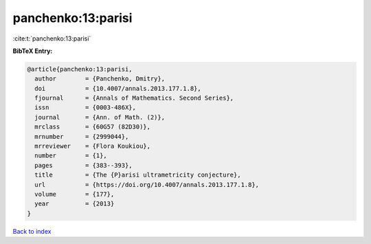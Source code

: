 panchenko:13:parisi
===================

:cite:t:`panchenko:13:parisi`

**BibTeX Entry:**

.. code-block:: bibtex

   @article{panchenko:13:parisi,
     author        = {Panchenko, Dmitry},
     doi           = {10.4007/annals.2013.177.1.8},
     fjournal      = {Annals of Mathematics. Second Series},
     issn          = {0003-486X},
     journal       = {Ann. of Math. (2)},
     mrclass       = {60G57 (82D30)},
     mrnumber      = {2999044},
     mrreviewer    = {Flora Koukiou},
     number        = {1},
     pages         = {383--393},
     title         = {The {P}arisi ultrametricity conjecture},
     url           = {https://doi.org/10.4007/annals.2013.177.1.8},
     volume        = {177},
     year          = {2013}
   }

`Back to index <../By-Cite-Keys.html>`_
